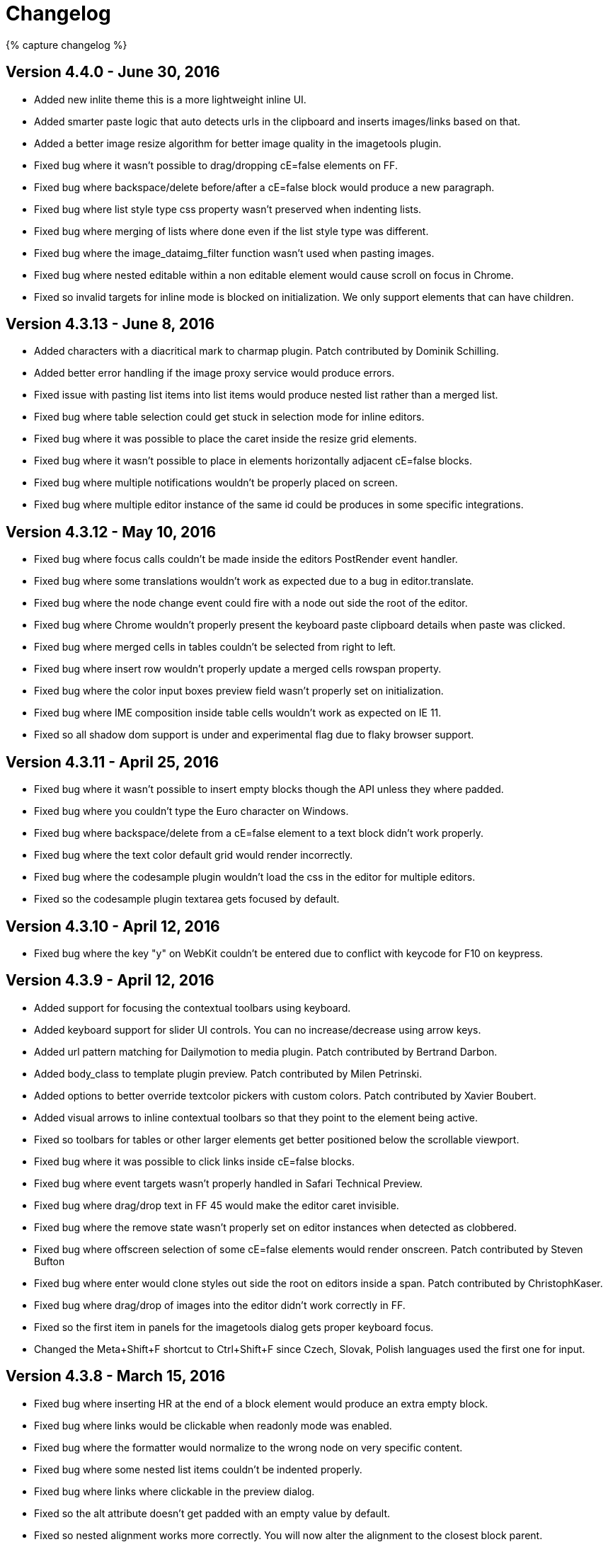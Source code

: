:rootDir: ./
:partialsDir: {rootDir}partials/
= Changelog
:class: changelog
:description: The history of TinyMCE releases.
:keywords: changelog

{% capture changelog %}

[[version-440---june-30-2016]]
== Version 4.4.0 - June 30, 2016 
anchor:version440-june302016[historical anchor]

* Added new inlite theme this is a more lightweight inline UI.
* Added smarter paste logic that auto detects urls in the clipboard and inserts images/links based on that.
* Added a better image resize algorithm for better image quality in the imagetools plugin.
* Fixed bug where it wasn't possible to drag/dropping cE=false elements on FF.
* Fixed bug where backspace/delete before/after a cE=false block would produce a new paragraph.
* Fixed bug where list style type css property wasn't preserved when indenting lists.
* Fixed bug where merging of lists where done even if the list style type was different.
* Fixed bug where the image_dataimg_filter function wasn't used when pasting images.
* Fixed bug where nested editable within a non editable element would cause scroll on focus in Chrome.
* Fixed so invalid targets for inline mode is blocked on initialization. We only support elements that can have children.

[[version-4313---june-8-2016]]
== Version 4.3.13 - June 8, 2016 
anchor:version4313-june82016[historical anchor]

* Added characters with a diacritical mark to charmap plugin. Patch contributed by Dominik Schilling.
* Added better error handling if the image proxy service would produce errors.
* Fixed issue with pasting list items into list items would produce nested list rather than a merged list.
* Fixed bug where table selection could get stuck in selection mode for inline editors.
* Fixed bug where it was possible to place the caret inside the resize grid elements.
* Fixed bug where it wasn't possible to place in elements horizontally adjacent cE=false blocks.
* Fixed bug where multiple notifications wouldn't be properly placed on screen.
* Fixed bug where multiple editor instance of the same id could be produces in some specific integrations.

[[version-4312---may-10-2016]]
== Version 4.3.12 - May 10, 2016 
anchor:version4312-may102016[historical anchor]

* Fixed bug where focus calls couldn't be made inside the editors PostRender event handler.
* Fixed bug where some translations wouldn't work as expected due to a bug in editor.translate.
* Fixed bug where the node change event could fire with a node out side the root of the editor.
* Fixed bug where Chrome wouldn't properly present the keyboard paste clipboard details when paste was clicked.
* Fixed bug where merged cells in tables couldn't be selected from right to left.
* Fixed bug where insert row wouldn't properly update a merged cells rowspan property.
* Fixed bug where the color input boxes preview field wasn't properly set on initialization.
* Fixed bug where IME composition inside table cells wouldn't work as expected on IE 11.
* Fixed so all shadow dom support is under and experimental flag due to flaky browser support.

[[version-4311---april-25-2016]]
== Version 4.3.11 - April 25, 2016 
anchor:version4311-april252016[historical anchor]

* Fixed bug where it wasn't possible to insert empty blocks though the API unless they where padded.
* Fixed bug where you couldn't type the Euro character on Windows.
* Fixed bug where backspace/delete from a cE=false element to a text block didn't work properly.
* Fixed bug where the text color default grid would render incorrectly.
* Fixed bug where the codesample plugin wouldn't load the css in the editor for multiple editors.
* Fixed so the codesample plugin textarea gets focused by default.

[[version-4310---april-12-2016]]
== Version 4.3.10 - April 12, 2016 
anchor:version4310-april122016[historical anchor]

* Fixed bug where the key "y" on WebKit couldn't be entered due to conflict with keycode for F10 on keypress.

[[version-439---april-12-2016]]
== Version 4.3.9 - April 12, 2016 
anchor:version439-april122016[historical anchor]

* Added support for focusing the contextual toolbars using keyboard.
* Added keyboard support for slider UI controls. You can no increase/decrease using arrow keys.
* Added url pattern matching for Dailymotion to media plugin. Patch contributed by Bertrand Darbon.
* Added body_class to template plugin preview. Patch contributed by Milen Petrinski.
* Added options to better override textcolor pickers with custom colors. Patch contributed by Xavier Boubert.
* Added visual arrows to inline contextual toolbars so that they point to the element being active.
* Fixed so toolbars for tables or other larger elements get better positioned below the scrollable viewport.
* Fixed bug where it was possible to click links inside cE=false blocks.
* Fixed bug where event targets wasn't properly handled in Safari Technical Preview.
* Fixed bug where drag/drop text in FF 45 would make the editor caret invisible.
* Fixed bug where the remove state wasn't properly set on editor instances when detected as clobbered.
* Fixed bug where offscreen selection of some cE=false elements would render onscreen. Patch contributed by Steven Bufton
* Fixed bug where enter would clone styles out side the root on editors inside a span. Patch contributed by ChristophKaser.
* Fixed bug where drag/drop of images into the editor didn't work correctly in FF.
* Fixed so the first item in panels for the imagetools dialog gets proper keyboard focus.
* Changed the Meta+Shift+F shortcut to Ctrl+Shift+F since Czech, Slovak, Polish languages used the first one for input.

[[version-438---march-15-2016]]
== Version 4.3.8 - March 15, 2016 
anchor:version438-march152016[historical anchor]

* Fixed bug where inserting HR at the end of a block element would produce an extra empty block.
* Fixed bug where links would be clickable when readonly mode was enabled.
* Fixed bug where the formatter would normalize to the wrong node on very specific content.
* Fixed bug where some nested list items couldn't be indented properly.
* Fixed bug where links where clickable in the preview dialog.
* Fixed so the alt attribute doesn't get padded with an empty value by default.
* Fixed so nested alignment works more correctly. You will now alter the alignment to the closest block parent.

[[version-437---march-2-2016]]
== Version 4.3.7 - March 2, 2016 
anchor:version437-march22016[historical anchor]

* Fixed bug where incorrect icons would be rendered for imagetools edit and color levels.
* Fixed bug where navigation using arrow keys inside a SelectBox didn't move up/down.
* Fixed bug where the visualblocks plugin would render borders round internal UI elements.

[[version-436---march-1-2016]]
== Version 4.3.6 - March 1, 2016 
anchor:version436-march12016[historical anchor]

* Added new paste_remember_plaintext_info option to allow a global disable of the plain text mode notification.
* Added new PastePlainTextToggle event that fires when plain text mode toggles on/off.
* Fixed bug where it wasn't possible to select media elements since the drag logic would snap it to mouse cursor.
* Fixed bug where it was hard to place the caret inside nested cE=true elements when the outer cE=false element was focused.
* Fixed bug where editors wouldn't properly initialize if both selector and mode where used.
* Fixed bug where IME input inside table cells would switch the IME off.
* Fixed bug where selection inside the first table cell would cause the whole table cell to get selected.
* Fixed bug where error handling of images being uploaded wouldn't properly handle faulty statuses.
* Fixed bug where inserting contents before a HR would cause an exception to be thrown.
* Fixed bug where copy/paste of Excel data would be inserted as an image.
* Fixed caret position issues with copy/paste of inline block cE=false elements.
* Fixed issues with various menu item focus bugs in Chrome. Where the focused menu bar item wasn't properly blurred.
* Fixed so the notifications have a solid background since it would be hard to read if there where text under it.
* Fixed so notifications gets animated similar to the ones used by dialogs.
* Fixed so larger images that gets pasted is handled better.
* Fixed so the window close button is more uniform on various platform and also increased it's hit area.

[[version-435---february-11-2016]]
== Version 4.3.5 - February 11, 2016 
anchor:version435-february112016[historical anchor]

* Npm version bump due to package not being fully updated.

[[version-434---february-11-2016]]
== Version 4.3.4 - February 11, 2016 
anchor:version434-february112016[historical anchor]

* Added new OpenWindow/CloseWindow events that gets fired when windows open/close.
* Added new NewCell/NewRow events that gets fired when table cells/rows are created.
* Added new Promise return value to tinymce.init makes it easier to handle initialization.
* Removed the jQuery version the jQuery plugin is now moved into the main package.
* Removed jscs from build process since eslint can now handle code style checking.
* Fixed various bugs with drag/drop of contentEditable:false elements.
* Fixed bug where deleting of very specific nested list items would result in an odd list.
* Fixed bug where lists would get merged with adjacent lists outside the editable inline root.
* Fixed bug where MS Edge would crash when closing a dialog then clicking a menu item.
* Fixed bug where table cell selection would add undo levels.
* Fixed bug where table cell selection wasn't removed when inline editor where removed.
* Fixed bug where table cell selection wouldn't work properly on nested tables.
* Fixed bug where table merge menu would be available when merging between thead and tbody.
* Fixed bug where table row/column resize wouldn't get properly removed when the editor was removed.
* Fixed bug where Chrome would scroll to the editor if there where a empty hash value in document url.
* Fixed bug where the cache suffix wouldn't work correctly with the importcss plugin.
* Fixed bug where selection wouldn't work properly on MS Edge on Windows Phone 10.
* Fixed so adjacent pre blocks gets joined into one pre block since that seems like the user intent.
* Fixed so events gets properly dispatched in shadow dom. Patch provided by Nazar Mokrynskyi.

[[version-433---january-14-2016]]
== Version 4.3.3 - January 14, 2016 
anchor:version433-january142016[historical anchor]

* Added new table_resize_bars configuration setting. This setting allows you to disable the table resize bars.
* Added new beforeInitialize event to tinymce.util.XHR lets you modify XHR properties before open. Patch contributed by Brent Clintel.
* Added new autolink_pattern setting to autolink plugin. Enables you to override the default autolink formats. Patch contributed by Ben Tiedt.
* Added new charmap option that lets you override the default charmap of the charmap plugin.
* Added new charmap_append option that lets you add new characters to the default charmap of the charmap plugin.
* Added new insertCustomChar event that gets fired when a character is inserted by the charmap plugin.
* Fixed bug where table cells started with a superfluous `+&nbsp;+` in IE10+.
* Fixed bug where table plugin would retain all BR tags when cells were merged.
* Fixed bug where media plugin would strip underscores from youtube urls.
* Fixed bug where IME input would fail on IE 11 if you typed within a table.
* Fixed bug where double click selection of a word would remove the space before the word on insert contents.
* Fixed bug where table plugin would produce exceptions when hovering tables with invalid structure.
* Fixed bug where fullscreen wouldn't scroll back to it's original position when untoggled.
* Fixed so the template plugins templates setting can be a function that gets a callback that can provide templates.

[[version-432---december-14-2015]]
== Version 4.3.2 - December 14, 2015 
anchor:version432-december142015[historical anchor]

* Fixed bug where the resize bars for table cells were not affected by the object_resizing property.
* Fixed bug where the contextual table toolbar would appear incorrectly if TinyMCE was initialized inline inside a table.
* Fixed bug where resizing table cells did not fire a node change event or add an undo level.
* Fixed bug where double click selection of text on IE 11 wouldn't work properly.
* Fixed bug where codesample plugin would incorrectly produce br elements inside code elements.
* Fixed bug where media plugin would strip dashes from youtube urls.
* Fixed bug where it was possible to move the caret into the table resize bars.
* Fixed bug where drag/drop into a cE=false element was possible on IE.

[[version-431---november-26-2015]]
== Version 4.3.1 - November 26, 2015 
anchor:version431-november262015[historical anchor]

* Fixed so it's possible to disable the table inline toolbar by setting it to false or an empty string.
* Fixed bug where it wasn't possible to resize some tables using the drag handles.
* Fixed bug where unique id:s would clash for multiple editor instances and cE=false selections.
* Fixed bug where the same plugin could be initialized multiple times.
* Fixed bug where the table inline toolbars would be displayed at the same time as the image toolbars.
* Fixed bug where the table selection rect wouldn't be removed when selecting another control element.

[[version-430---november-23-2015]]
== Version 4.3.0 - November 23, 2015 
anchor:version430-november232015[historical anchor]

* Added new table column/row resize support. Makes it a lot more easy to resize the columns/rows in a table.
* Added new table inline toolbar. Makes it easier to for example add new rows or columns to a table.
* Added new notification API. Lets you display floating notifications to the end user.
* Added new codesample plugin that lets you insert syntax highlighted pre elements into the editor.
* Added new image_caption to images. Lets you create images with captions using a HTML5 figure/figcaption elements.
* Added new live previews of embeded videos. Lets you play the video right inside the editor.
* Added new setDirty method and "dirty" event to the editor. Makes it easier to track the dirty state change.
* Added new setMode method to Editor instances that lets you dynamically switch between design/readonly.
* Added new core support for contentEditable=false elements within the editor overrides the browsers broken behavior.
* Rewrote the noneditable plugin to use the new contentEditable false core logic.
* Fixed so the dirty state doesn't set set to false automatically when the undo index is set to 0.
* Fixed the Selection.placeCaretAt so it works better on IE when the coordinate is between paragraphs.
* Fixed bug where data-mce-bogus="all" element contents where counted by the word count plugin.
* Fixed bug where contentEditable=false elements would be indented by the indent buttons.
* Fixed bug where images within contentEditable=false would be selected in WebKit on mouse click.
* Fixed bug in DOMUntils split method where the replacement parameter wouldn't work on specific cases.
* Fixed bug where the importcss plugin would import classes from the skin content css file.
* Fixed so all button variants have a wrapping span for it's text to make it easier to skin.
* Fixed so it's easier to exit pre block using the arrow keys.
* Fixed bug where listboxes with fix widths didn't render correctly.

[[version-427----october-27-2015]]
== Version 4.2.7 -- October 27, 2015 
anchor:version427--october272015[historical anchor]

* Fixed bug where backspace/delete would remove all formats on the last paragraph character in WebKit/Blink.
* Fixed bug where backspace within a inline format element with a bogus caret container would move the caret.
* Fixed bug where backspace/delete on selected table cells wouldn't add an undo level.
* Fixed bug where script tags embedded within the editor could sometimes get a mce- prefix prepended to them
* Fixed bug where validate: false option could produce an error to be thrown from the Serialization step.
* Fixed bug where inline editing of a table as the root element could let the user delete that table.
* Fixed bug where inline editing of a table as the root element wouldn't properly handle enter key.
* Fixed bug where inline editing of a table as the root element would normalize the selection incorrectly.
* Fixed bug where inline editing of a list as the root element could let the user delete that list.
* Fixed bug where inline editing of a list as the root element could let the user split that list.
* Fixed bug where resize handles would be rendered on editable root elements such as table.

[[version-426----september-28-2015]]
== Version 4.2.6 -- September 28, 2015 
anchor:version426--september282015[historical anchor]

* Added capability to set request headers when using XHRs.
* Added capability to upload local images automatically default delay is set to 30 seconds after editing images.
* Added commands ids mceEditImage, mceAchor and mceMedia to be avaiable from execCommand.
* Added Edge browser to saucelabs grunt task. Patch contributed by John-David Dalton.
* Fixed bug where blob uris not produced by tinymce would produce HTML invalid markup.
* Fixed bug where selection of contents of a nearly empty editor in Edge would sometimes fail.
* Fixed bug where color styles woudln't be retained on copy/paste in Blink/Webkit.
* Fixed bug where the table plugin would throw an error when inserting rows after a child table.
* Fixed bug where the template plugin wouldn't handle functions as variable replacements.
* Fixed bug where undo/redo sometimes wouldn't work properly when applying formatting collapsed ranges.
* Fixed bug where shift+delete wouldn't do a cut operation on Blink/WebKit.
* Fixed bug where cut action wouldn't properly store the before selection bookmark for the undo level.
* Fixed bug where backspace in side an empty list element on IE would loose editor focus.
* Fixed bug where the save plugin wouldn't enable the buttons when a change occured.
* Fixed bug where Edge wouldn't initialize the editor if a document.domain was specified.
* Fixed bug where enter key before nested images would sometimes not properly expand the previous block.
* Fixed bug where the inline toolbars wouldn't get properly hidden when blurring the editor instance.
* Fixed bug where Edge would paste Chinese characters on some Windows 10 installations.
* Fixed bug where IME would loose focus on IE 11 due to the double trailing br bug fix.
* Fixed bug where the proxy url in imagetools was incorrect. Patch contributed by Wong Ho Wang.

[[version-425----august-31-2015]]
== Version 4.2.5 -- August 31, 2015 
anchor:version425--august312015[historical anchor]

* Added fullscreen capability to embedded youtube and vimeo videos.
* Fixed bug where the uploadImages call didn't work on IE 10.
* Fixed bug where image place holders would be uploaded by uploadImages call.
* Fixed bug where images marked with bogus would be uploaded by the uploadImages call.
* Fixed bug where multiple calls to uploadImages would result in decreased performance.
* Fixed bug where pagebreaks were editable to imagetools patch contributed by Rasmus Wallin.
* Fixed bug where the element path could cause too much recursion exception.
* Fixed bug for domains containing ".min". Patch contributed by Loïc Février.
* Fixed so validation of external links to accept a number after www. Patch contributed by Victor Carvalho.
* Fixed so the charmap is exposed though execCommand. Patch contributed by Matthew Will.
* Fixed so that the image uploads are concurrent for improved performance.
* Fixed various grammar problems in inline documentation. Patches provided by nikolas.

[[version-424----august-17-2015]]
== Version 4.2.4 -- August 17, 2015 
anchor:version424--august172015[historical anchor]

* Added picture as a valid element to the HTML 5 schema. Patch contributed by Adam Taylor.
* Fixed bug where contents would be duplicated on drag/drop within the same editor.
* Fixed bug where floating/alignment of images on Edge wouldn't work properly.
* Fixed bug where it wasn't possible to drag images on IE 11.
* Fixed bug where image selection on Edge would sometimes fail.
* Fixed bug where contextual toolbars icons wasn't rendered properly when using the toolbar_items_size.
* Fixed bug where searchreplace dialog doesn't get prefilled with the selected text.
* Fixed bug where fragmented matches wouldn't get properly replaced by the searchreplace plugin.
* Fixed bug where enter key wouldn't place the caret if was after a trailing space within an inline element.
* Fixed bug where the autolink plugin could produce multiple links for the same text on Gecko.
* Fixed bug where EditorUpload could sometimes throw an exception if the blob wasn't found.
* Fixed xss issues with media plugin not properly filtering out some script attributes.

[[version-423----july-30-2015]]
== Version 4.2.3 -- July 30, 2015 
anchor:version423--july302015[historical anchor]

* Fixed bug where image selection wasn't possible on Edge due to incompatible setBaseAndExtend API.
* Fixed bug where image blobs urls where not properly destroyed by the imagetools plugin.
* Fixed bug where keyboard shortcuts wasn't working correctly on IE 8.
* Fixed skin issue where the borders of panels where not visible on IE 8.

[[version-422----july-22-2015]]
== Version 4.2.2 -- July 22, 2015 
anchor:version422--july222015[historical anchor]

* Fixed bug where float panels were not being hidden on inline editor blur when fixed_toolbar_container config option was in use.
* Fixed bug where combobox states wasn't properly updated if contents where updated without keyboard.
* Fixed bug where pasting into textbox or combobox would move the caret to the end of text.
* Fixed bug where removal of bogus span elements before block elements would remove whitespace between nodes.
* Fixed bug where repositioning of inline toolbars where async and producing errors if the editor was removed from DOM to early. Patch by iseulde.
* Fixed bug where element path wasn't working correctly. Patch contributed by iseulde.
* Fixed bug where menus wasn't rendered correctly when custom images where added to a menu. Patch contributed by Naim Hammadi.

[[version-421----june-29-2015]]
== Version 4.2.1 -- June 29, 2015 
anchor:version421--june292015[historical anchor]

* Fixed bug where back/forward buttons in the browser would render blob images as broken images.
* Fixed bug where Firefox would throw regexp to big error when replacing huge base64 chunks.
* Fixed bug rendering issues with resize and context toolbars not being placed properly until next animation frame.
* Fixed bug where the rendering of the image while cropping would some times not be centered correctly.
* Fixed bug where listbox items with submenus would me selected as active.
* Fixed bug where context menu where throwing an error when rendering.
* Fixed bug where resize both option wasn't working due to resent addClass API change. Patch contributed by Jogai.
* Fixed bug where a hideAll call for container rendered inline toolbars would throw an error.
* Fixed bug where onclick event handler on combobox could cause issues if element.id was a function by some polluting libraries.
* Fixed bug where listboxes wouldn't get proper selected sub menu item when using link_list or image_list.
* Fixed so the UI controls are as wide as 4.1.x to avoid wrapping controls in toolbars.
* Fixed so the imagetools dialog is adaptive for smaller screen sizes.

[[version-420----june-25-2015]]
== Version 4.2.0 -- June 25, 2015 
anchor:version420--june252015[historical anchor]

* Added new flat default skin to make the UI more modern.
* Added new imagetools plugin, lets you crop/resize and apply filters to images.
* Added new contextual toolbars support to the API lets you add floating toolbars for specific CSS selectors.
* Added new promise feature fill as tinymce.util.Promise.
* Added new built in image upload feature lets you upload any base64 encoded image within the editor as files.
* Fixed bug where resize handles would appear in the right position in the wrong editor when switching between resizable content in different inline editors.
* Fixed bug where tables would not be inserted in inline mode due to previous float panel fix.
* Fixed bug where floating panels would remain open when focus was lost on inline editors.
* Fixed bug where cut command on Chrome would thrown a browser security exception.
* Fixed bug where IE 11 sometimes would report an incorrect size for images in the image dialog.
* Fixed bug where it wasn't possible to remove inline formatting at the end of block elements.
* Fixed bug where it wasn't possible to delete table cell contents when cell selection was vertical.
* Fixed bug where table cell wasn't emptied from block elements if delete/backspace where pressed in empty cell.
* Fixed bug where cmd+shift+arrow didn't work correctly on Firefox mac when selecting to start/end of line.
* Fixed bug where removal of bogus elements would sometimes remove whitespace between nodes.
* Fixed bug where the resize handles wasn't updated when the main window was resized.
* Fixed so script elements gets removed by default to prevent possible XSS issues in default config implementations.
* Fixed so the UI doesn't need manual reflows when using non native layout managers.
* Fixed so base64 encoded images doesn't slow down the editor on modern browsers while editing.
* Fixed so all UI elements uses touch events to improve mobile device support.
* Removed the touch click quirks patch for iOS since it did more harm than good.
* Removed the non proportional resize handles since. Unproportional resize can still be done by holding the shift key.

[[version-4110---may-5-2015]]
== Version 4.1.10 - May 5, 2015 
anchor:version4110-may52015[historical anchor]

* Fixed bug where plugins loaded with compat3x would sometimes throw errors when loading using the jQuery version.
* Fixed bug where extra empty paragraphs would get deleted in WebKit/Blink due to recent Quriks fix.
* Fixed bug where the editor wouldn't work properly on IE 12 due to some required browser sniffing.
* Fixed bug where formatting shortcut keys where interfering with Mac OS X screenshot keys.
* Fixed bug where the caret wouldn't move to the next/previous line boundary on Cmd+Left/Right on Gecko.
* Fixed bug where it wasn't possible to remove formats from very specific nested contents.
* Fixed bug where undo levels wasn't produced when typing letters using the shift or alt+ctrl modifiers.
* Fixed bug where the dirty state wasn't properly updated when typing using the shift or alt+ctrl modifiers.
* Fixed bug where an error would be thrown if an autofocused editor was destroyed quickly after its initialization. Patch provided by thorn0.
* Fixed issue with dirty state not being properly updated on redo operation.
* Fixed issue with entity decoder not handling incorrectly written numeric entities.
* Fixed issue where some PI element values wouldn't be properly encoded.

[[version-419----march-10-2015]]
== Version 4.1.9 -- March 10, 2015 
anchor:version419--march102015[historical anchor]

* Fixed bug where indentation wouldn't work properly for non list elements.
* Fixed bug with image plugin not pulling the image dimensions out correctly if a custom document_base_url was used.
* Fixed bug where ctrl+alt+[1-9] would conflict with the AltGr+[1-9] on Windows. New shortcuts is ctrl+shift+[1-9].
* Fixed bug with removing formatting on nodes in inline mode would sometimes include nodes outside the editor body.
* Fixed bug where extra nbsp:s would be inserted when you replaced a word surronded by spaces using insertContent.
* Fixed bug with pasting from Google Docs would produce extra strong elements and line feeds.

[[version-418----march-5-2015]]
== Version 4.1.8 -- March 5, 2015 
anchor:version418--march52015[historical anchor]

* Added new html5 sizes attribute to img elements used together with srcset.
* Added new elementpath option that makes it possible to disable the element path but keep the statusbar.
* Added new option table_style_by_css for the table plugin to set table styling with css rather than table attributes.
* Added new link_assume_external_targets option to prompt the user to prepend http:// prefix if the supplied link does not contain a protocol prefix.
* Added new image_prepend_url option to allow a custom base path/url to be added to images.
* Added new table_appearance_options option to make it possible to disable some options.
* Added new image_title option to make it possible to alter the title of the image, disabled by default.
* Fixed bug where selection starting from out side of the body wouldn't produce a proper selection range on IE 11.
* Fixed bug where pressing enter twice before a table moves the cursor in the table and causes a javascript error.
* Fixed bug where advanced image styles were not respected.
* Fixed bug where the less common Shift+Delete didn't produce a proper cut operation on WebKit browsers.
* Fixed bug where image/media size constrain logic would produce NaN when handling non number values.
* Fixed bug where internal classes where removed by the removeformat command.
* Fixed bug with creating links table cell contents with a specific selection would throw a exceptions on WebKit/Blink.
* Fixed bug where valid_classes option didn't work as expected according to docs. Patch provided by thorn0.
* Fixed bug where jQuery plugin would patch the internal methods multiple times. Patch provided by Drew Martin.
* Fixed bug where backspace key wouldn't delete the current selection of newly formatted content.
* Fixed bug where type over of inline formatting elements wouldn't properly keep the format on WebKit/Blink.
* Fixed bug where selection needed to be properly normalized on modern IE versions.
* Fixed bug where Command+Backspace didn't properly delete the whole line of text but the previous word.
* Fixed bug where UI active states wheren't properly updated on IE if you placed caret within the current range.
* Fixed bug where delete/backspace on WebKit/Blink would remove span elements created by the user.
* Fixed bug where delete/backspace would produce incorrect results when deleting between two text blocks with br elements.
* Fixed bug where captions where removed when pasting from MS Office.
* Fixed bug where lists plugin wouldn't properly remove fully selected nested lists.
* Fixed bug where the ttf font used for icons would throw an warning message on Gecko on Mac OS X.
* Fixed a bug where applying a color to text did not update the undo/redo history.
* Fixed so shy entities gets displayed when using the visualchars plugin.
* Fixed so removeformat removes ins/del by default since these might be used for strikethough.
* Fixed so multiple language packs can be loaded and added to the global I18n data structure.
* Fixed so transparent color selection gets treated as a normal color selection. Patch contributed by Alexander Hofbauer.
* Fixed so it's possible to disable autoresize_overflow_padding, autoresize_bottom_margin options by setting them to false.
* Fixed so the charmap plugin shows the description of the character in the dialog. Patch contributed by Jelle Hissink.
* Removed address from the default list of block formats since it tends to be missused.
* Fixed so the pre block format is called preformatted to make it more verbose.
* Fixed so it's possible to context scope translation strings this isn't needed most of the time.
* Fixed so the max length of the width/height input fields of the media dialog is 5 instead of 3.
* Fixed so drag/dropped contents gets properly processed by paste plugin since it's basically a paste. Patch contributed by Greg Fairbanks.
* Fixed so shortcut keys for headers is ctrl+alt+[1-9] instead of ctrl+[1-9] since these are for switching tabs in the browsers.
* Fixed so "u" doesn't get converted into a span element by the legacy input filter. Since this is now a valid HTML5 element.
* Fixed font families in order to provide appropriate web-safe fonts.

[[version-417----november-27-2014]]
== Version 4.1.7 -- November 27, 2014 
anchor:version417--november272014[historical anchor]

* Added HTML5 schema support for srcset, source and picture. Patch contributed by mattheu.
* Added new cache_suffix setting to enable cache busting by producing unique urls.
* Added new paste_convert_word_fake_lists option to enable users to disable the fake lists convert logic.
* Fixed so advlist style changes adds undo levels for each change.
* Fixed bug where WebKit would sometimes produce an exception when the autolink plugin where looking for URLs.
* Fixed bug where IE 7 wouldn't be rendered properly due to to aggressive css compression.
* Fixed bug where DomQuery wouldn't accept window as constructor element.
* Fixed bug where the color picker in 3.x dialogs wouldn't work properly. Patch contributed by Callidior.
* Fixed bug where the image plugin wouldn't respect the document_base_url.
* Fixed bug where the jQuery plugin would fail to append to elements named array prototype names.

[[version-416----october-8-2014]]
== Version 4.1.6 -- October 8, 2014 
anchor:version416--october82014[historical anchor]

* Fixed bug with clicking on the scrollbar of the iframe would cause a JS error to be thrown.
* Fixed bug where null would produce an exception if you passed it to selection.setRng.
* Fixed bug where Ctrl/Cmd+Tab would indent the current list item if you switched tabs in the browser.
* Fixed bug where pasting empty cells from Excel would result in a broken table.
* Fixed bug where it wasn't possible to switch back to default list style type.
* Fixed issue where the select all quirk fix would fire for other modifiers than Ctrl/Cmd combinations.
* Replaced jake with grunt since it is more mainstream and has better plugin support.

[[version-415----september-9-2014]]
== Version 4.1.5 -- September 9, 2014 
anchor:version415--september92014[historical anchor]

* Fixed bug where sometimes the resize rectangles wouldn't properly render on images on WebKit/Blink.
* Fixed bug in list plugin where delete/backspace would merge empty LI elements in lists incorrectly.
* Fixed bug where empty list elements would result in empty LI elements without it's parent container.
* Fixed bug where backspace in empty caret formated element could produce an type error exception of Gecko.
* Fixed bug where lists pasted from word with a custom start index above 9 wouldn't be properly handled.
* Fixed bug where tabfocus plugin would tab out of the editor instance even if the default action was prevented.
* Fixed bug where tabfocus wouldn't tab properly to other adjacent editor instances.
* Fixed bug where the DOMUtils setStyles wouldn't properly removed or update the data-mce-style attribute.
* Fixed bug where dialog select boxes would be placed incorrectly if document.body wasn't statically positioned.
* Fixed bug where pasting would sometimes scroll to the top of page if the user was using the autoresize plugin.
* Fixed bug where caret wouldn't be properly rendered by Chrome when clicking on the iframes documentElement.
* Fixed so custom images for menubutton/splitbutton can be provided. Patch contributed by Naim Hammadi.
* Fixed so the default action of windows closing can be prevented by blocking the default action of the close event.
* Fixed so nodeChange and focus of the editor isn't automatically performed when opening sub dialogs.

[[version-414----august-21-2014]]
== Version 4.1.4 -- August 21, 2014 
anchor:version414--august212014[historical anchor]

* Added new media_filter_html option to media plugin that blocks any conditional comments, scripts etc within a video element.
* Added new content_security_policy option allows you to set custom policy for iframe contents. Patch contributed by Francois Chagnon.
* Fixed bug where activate/deactivate events wasn't firing properly when switching between editors.
* Fixed bug where placing the caret on iOS was difficult due to a WebKit bug with touch events.
* Fixed bug where the resize helper wouldn't render properly on older IE versions.
* Fixed bug where resizing images inside tables on older IE versions would sometimes fail depending mouse position.
* Fixed bug where editor.insertContent would produce an exception when inserting select/option elements.
* Fixed bug where extra empty paragraphs would be produced if block elements where inserted inside span elements.
* Fixed bug where the spellchecker menu item wouldn't be properly checked if spellchecking was started before it was rendered.
* Fixed bug where the DomQuery filter function wouldn't remove non elements from collection.
* Fixed bug where document with custom document.domain wouldn't properly render the editor.
* Fixed bug where IE 8 would throw exception when trying to enter invalid color values into colorboxes.
* Fixed bug where undo manager could incorrectly add an extra undo level when custom resize handles was removed.
* Fixed bug where it wouldn't be possible to alter cell properties properly on table cells on IE 8.
* Fixed so the color picker button in table dialog isn't shown unless you include the colorpicker plugin or add your own custom color picker.
* Fixed so activate/deactivate events fire when windowManager opens a window since.
* Fixed so the table advtab options isn't separated by an underscore to normalize naming with image_advtab option.
* Fixed so the table cell dialog has proper padding when the advanced tab in disabled.

[[version-413---july-29-2014]]
== Version 4.1.3 - July 29, 2014 
anchor:version413-july292014[historical anchor]

* Added event binding logic to tinymce.util.XHR making it possible to override headers and settings before any request is made.
* Fixed bug where drag events wasn't fireing properly on older IE versions since the event handlers where bound to document.
* Fixed bug where drag/dropping contents within the editor on IE would force the contents into plain text mode even if it was internal content.
* Fixed bug where IE 7 wouldn't open menus properly due to a resize bug in the browser auto closing them immediately.
* Fixed bug where the DOMUtils getPos logic wouldn't produce a valid coordinate inside the body if the body was positioned non static.
* Fixed bug where the element path and format state wasn't properly updated if you had the wordcount plugin enabled.
* Fixed bug where a comment at the beginning of source would produce an exception in the formatter logic.
* Fixed bug where setAttrib/getAttrib on null would throw exception together with any hooked attributes like style.
* Fixed bug where table sizes wasn't properly retained when copy/pasting on WebKit/Blink.
* Fixed bug where WebKit/Blink would produce colors in RGB format instead of the forced HEX format when deleting contents.
* Fixed bug where the width attribute wasn't updated on tables if you changed the size inside the table dialog.
* Fixed bug where control selection wasn't properly handled when the caret was placed directly after an image.
* Fixed bug where selecting the contents of table cells using the selection.select method wouldn't place the caret properly.
* Fixed bug where the selection state for images wasn't removed when placing the caret right after an image on WebKit/Blink.
* Fixed bug where all events wasn't properly unbound when and editor instance was removed or destroyed by some external innerHTML call.
* Fixed bug where it wasn't possible or very hard to select images on iOS when the onscreen keyboard was visible.
* Fixed so auto_focus can take a boolean argument this will auto focus the last initialized editor might be useful for single inits.
* Fixed so word auto detect lists logic works better for faked lists that doesn't have specific markup.
* Fixed so nodeChange gets fired on mouseup as it used to before 4.1.1 we optimized that event to fire less often.
* Removed the finish menu item from spellchecker menu since it's redundant you can stop spellchecking by toggling menu item or button.

[[version-412---july-15-2014]]
== Version 4.1.2 - July 15, 2014 
anchor:version412-july152014[historical anchor]

* Added offset/grep to DomQuery class works basically the same as it's jQuery equivalent.
* Fixed bug where backspace/delete or setContent with an empty string would remove header data when using the fullpage plugin.
* Fixed bug where tinymce.remove with a selector not matching any editors would remove all editors.
* Fixed bug where resizing of the editor didn't work since the theme was calling setStyles instead of setStyle.
* Fixed bug where IE 7 would fail to append html fragments to iframe document when using DomQuery.
* Fixed bug where the getStyle DOMUtils method would produce an exception if it was called with null as it's element.
* Fixed bug where the paste plugin would remove the element if the none of the paste_webkit_styles rules matched the current style.
* Fixed bug where contextmenu table items wouldn't work properly on IE since it would some times fire an incorrect selection change.
* Fixed bug where the padding/border values wasn't used in the size calculation for the body size when using autoresize. Patch contributed by Matt Whelan.
* Fixed bug where conditional word comments wouldn't be properly removed when pasting plain text.
* Fixed bug where resizing would sometime fail on IE 11 when the mouseup occurred inside the resizable element.
* Fixed so the iframe gets initialized without any inline event handlers for better CSP support. Patch contributed by Matt Whelan.
* Fixed so the tinymce.dom.Sizzle is the latest version of sizzle this resolves the document context bug.

[[version-411---july-8-2014]]
== Version 4.1.1 - July 8, 2014 
anchor:version411-july82014[historical anchor]

* Fixed bug where pasting plain text on some WebKit versions would result in an empty line.
* Fixed bug where resizing images inside tables on IE 11 wouldn't work properly.
* Fixed bug where IE 11 would sometimes throw "Invalid argument" exception when editor contents was set to an empty string.
* Fixed bug where document.activeElement would throw exceptions on IE 9 when that element was hidden or removed from dom.
* Fixed bug where WebKit/Blink sometimes produced br elements with the Apple-interchange-newline class.
* Fixed bug where table cell selection wasn't properly removed when copy/pasting table cells.
* Fixed bug where pasting nested list items from Word wouldn't produce proper semantic nested lists.
* Fixed bug where right clicking using the contextmenu plugin on WebKit/Blink on Mac OS X would select the target current word or line.
* Fixed bug where it wasn't possible to alter table cell properties on IE 8 using the context menu.
* Fixed bug where the resize helper wouldn't be correctly positioned on older IE versions.
* Fixed bug where fullpage plugin would produce an error if you didn't specify a doctype encoding.
* Fixed bug where anchor plugin would get the name/id of the current element even if it wasn't anchor element.
* Fixed bug where visual aids for tables wouldn't be properly disabled when changing the border size.
* Fixed bug where some control selection events wasn't properly fired on older IE versions.
* Fixed bug where table cell selection on older IE versions would prevent resizing of images.
* Fixed bug with paste_data_images paste option not working properly on modern IE versions.
* Fixed bug where custom elements with underscores in the name wasn't properly parsed/serialized.
* Fixed bug where applying inline formats to nested list elements would produce an incorrect formatting result.
* Fixed so it's possible to hide items from elements path by using preventDefault/stopPropagation.
* Fixed so inline mode toolbar gets rendered right aligned if the editable element positioned to the documents right edge.
* Fixed so empty inline elements inside empty block elements doesn't get removed if configured to be kept intact.
* Fixed so DomQuery parentsUntil/prevUntil/nextUntil supports selectors/elements/filters etc.
* Fixed so legacyoutput plugin overrides fontselect and fontsizeselect controls and handles font elements properly.

[[version-410---june-18-2014]]
== Version 4.1.0 - June 18, 2014 
anchor:version410-june182014[historical anchor]

* Added new file_picker_callback option to replace the old file_browser_callback the latter will still work though.
* Added new custom colors to textcolor plugin will be displayed if a color picker is provided also shows the latest colors.
* Added new color_picker_callback option to enable you to add custom color pickers to the editor.
* Added new advanced tabs to table/cell/row dialogs to enable you to select colors for border/background.
* Added new colorpicker plugin that lets you select colors from a hsv color picker.
* Added new tinymce.util.Color class to handle color parsing and converting.
* Added new colorpicker UI widget element lets you add a hsv color picker to any form/window.
* Added new textpattern plugin that allows you to use markdown like text patterns to format contents.
* Added new resize helper element that shows the current width & height while resizing.
* Added new "once" method to Editor and EventDispatcher enables since callback execution events.
* Added new jQuery like class under tinymce.dom.DomQuery it's exposed on editor instances (editor.$) and globally under (tinymce.$).
* Fixed so the default resize method for images are proportional shift/ctrl can be used to make an unproportional size.
* Fixed bug where the image_dimensions option of the image plugin would cause exceptions when it tried to update the size.
* Fixed bug where table cell dialog class field wasn't properly updated when editing an a table cell with an existing class.
* Fixed bug where Safari on Mac would produce webkit-fake-url for pasted images so these are now removed.
* Fixed bug where the nodeChange event would get fired before the selection was changed when clicking inside the current selection range.
* Fixed bug where valid_classes option would cause exception when it removed internal prefixed classes like mce-item-.
* Fixed bug where backspace would cause navigation in IE 8 on an inline element and after a caret formatting was applied.
* Fixed so placeholder images produced by the media plugin gets selected when inserted/edited.
* Fixed so it's possible to drag in images when the paste_data_images option is enabled. Might be useful for mail clients.
* Fixed so images doesn't get a width/height applied if the image_dimensions option is set to false useful for responsive contents.
* Fixed so it's possible to pass in an optional arguments object for the nodeChanged function to be passed to all nodechange event listeners.
* Fixed bug where media plugin embed code didn't update correctly.

[[version-4028---may-27-2014]]
== Version 4.0.28 - May 27, 2014 
anchor:version4028-may272014[historical anchor]

* Fixed critical issue with empty urls producing an exception when converted into absolute urls due to resent bug fix in tinymce.util.URI.

[[version-4027---may-27-2014]]
== Version 4.0.27 - May 27, 2014 
anchor:version4027-may272014[historical anchor]

* Added support for definition lists to lists plugin and enter key logic. This can now created by the format menu.
* Added cmd option for the style_formats menu enables you to toggle commands on/off using the formats menu for example lists.
* Added definition lists to visualblocks plugin so these are properly visualized like other list elements.
* Added new paste_merge_formats option that reduces the number of nested text format elements produced on paste. Enabled by default.
* Added better support for nested link_list/image_list menu items each item can now have a "menu" item with subitems.
* Added "Add to Dictionary" support to spellchecker plugin when the backend tells that this feature is available.
* Added new table_default_attributes/table_default_styles options patch contributed by Dan Villiom Podlaski Christiansen.
* Added new table_class_list/table_cell_class_list/table_row_class_list options to table plugin.
* Added new invalid_styles/valid_classes options to better control what gets returned for the style/class attribute.
* Added new file_browser_callback_types option that allows you to specify where to display the picker based on dialog type.
* Fixed so the selected state is properly handled on nested menu items in listboxes patch contributed by Jelle Kralt.
* Fixed so the invisiblity css value for TinyMCE gets set to inherit instead of visible to better support dialog scripts like reveal.
* Fixed bug where Gecko would remove anchors when pasting since the their default built in logic removes empty nodes.
* Fixed bug where it wasn't possible to paste on Chrome Andoid since it doesn't properly support the Clipboard API yet.
* Fixed bug where user defined type attribute value of text/javascript didn't get properly serialized.
* Fixed bug where space in span elements would removed when the element was considered empty.
* Fixed bug where the undo/redo button states didn't change if you removed all undo levels using undoManager.clear.
* Fixed bug where unencoded links inside query strings or hash values would get processed by the relative urls logic.
* Fixed bug where contextmenu would automatically close in inline editing mode on Firefox running on Mac.
* Fixed bug where Gecko/IE would produce multiple BR elements when forced_root_block was set to false and a table was the last child of body.
* Fixed bug where custom queryCommandState handlers didn't properly handle boolean states.
* Fixed bug where auto closing float panels link menus wasn't automatically closed when the window was resized.
* Fixed bug where the image plugin wouldn't update image dimensions when the current image was changed using the image_list select box.
* Fixed bug with paste plugin not properly removing paste bin on Safari Mac when using the cmd+shift+v keyboard command.
* Fixed bug where the paste plugin wouln't properly strip trailing br elements under very specific scenarios.
* Fixed bug where enter key wouldn't properly place the caret on Gecko when pressing enter in a text block with a br ended line inside.
* Fixed bug where Safari Mac shortcuts like Cmd+Opt+L didn't get passed through to the browser due to a Quirks fix.
* Fixed so plain text mode works better when it converts rich text to plain text when pasting from for example Word.
* Fixed so numeric keycodes can be used in the shortcut format enabling support for any key to be specified.
* Fixed so table cells can be navigated with tab key and new rows gets automatically added when you are at the last cell.
* Fixed bug where formatting before cursor gets removed when toggled off for continued content.

[[version-4026---may-6-2014]]
== Version 4.0.26 - May 6, 2014 
anchor:version4026-may62014[historical anchor]

* Fixed bug in media plugin where changing existing url did not use media regex patterns to create protocol neutral url.
* Fixed bug where selection wasn't properly restored on IE 11 due to a browser bug with Element.contains.

[[version-4025---april-30-2014]]
== Version 4.0.25 - April 30, 2014 
anchor:version4025-april302014[historical anchor]

* Fixed bug where it wasn't possible to submit forms with editor instances on WebKit/Blink.

[[version-4024---april-30-2014]]
== Version 4.0.24 - April 30, 2014 
anchor:version4024-april302014[historical anchor]

* Added new event_root setting for inline editors. Lets you bind all editor events on a parent container.
* Fixed bug where show/hide/isHidden didn't work properly for inline editor instances.
* Fixed bug where preview plugin dialog didn't handle relative urls properly.
* Fixed bug where the autolink plugin would remove the trailing space after an inserted link.
* Fixed bug in paste plugin where pasting in a page with scrollbars would scroll to top of page in webkit browsers.
* Fixed bug where the paste plugin on WebKit would remove styles from pasted source code with style attributes.
* Fixed so image_list/link_list can be a function that allows custom async calls to populate these lists.

[[version-4023---april-24-2014]]
== Version 4.0.23 - April 24, 2014 
anchor:version4023-april242014[historical anchor]

* Added isSameOrigin method to tinymce.util.URI it handles default protocol port numbers better. Patch contributed by Matt Whelan.
* Fixed bug where IE 11 would add br elements to the end of the editor body element each time it was shown/hidden.
* Fixed bug where the autolink plugin would produce an index out of range exception for some very specific HTML.
* Fixed bug where the charmap plugin wouldn't properly insert non breaking space characters when selected.
* Fixed bug where pasting from Excel 2011 on Mac didn't produce a proper table when using the paste plugin.
* Fixed bug where drag/dropping inside a table wouldn't properly end the table cell selection.
* Fixed bug where drag/dropping images within tables on Safari on Mac wouldn't work properly.
* Fixed bug where editors couldn't be re-initialized if they where externally destroyed.
* Fixed bug where inline editors would produce a range index exception when clicking on buttons like bold.
* Fixed bug where the preview plugin wouldn't properly handle non encoded upper UTF-8 characters.
* Fixed so document.currentScript is used when detecting the current script location. Patch contributed by Mickael Desgranges.
* Fixed issue with the paste_webkit_styles option so is disabled by default since it might produce a lot of extra styles.

[[version-4022---april-16-2014]]
== Version 4.0.22 - April 16, 2014 
anchor:version4022-april162014[historical anchor]

* Added lastLevel to BeforeAddUndo level event so it's easier to block undo level creation based.
* Fixed so multiple list elements can be indented properly. Patch contributed by Dan Villiom Podlaski Christiansen.
* Fixed bug where the selection would be at the wrong location sometimes for inline editor instances.
* Fixed bug where drag/dropping content into an inline editor would fail on WebKit/Blink.
* Fixed bug where table grid wouldn't work properly when the UI was rendered in for RTL mode.
* Fixed bug where range normalization wouldn't handle mixed contentEditable nodes properly.
* Fixed so the media plugin doesn't override the existing element rules you now need to manually whitelist non standard attributes.
* Fixed so old language packs get properly loaded when the new longer language code format is used.
* Fixed so all track changes junk such as comments, deletes etc gets removed when pasting from Word.
* Fixed so non image data urls is blocked by default since they might contain scripts.
* Fixed so it's possible to import styles from the current page stylesheets into an inline editor by using the importcss_file_filter.
* Fixed bug where the spellchecker plugin wouldn't add undo levels for each suggestion replacement.
* Reworked the default spellchecker RPC API to match the new PHP Spellchecker package. Fallback documented in the TinyMCE docs.

[[version-4021---april-1-2014]]
== Version 4.0.21 - April 1, 2014 
anchor:version4021-april12014[historical anchor]

* Added new getCssText method to formatter to get the preview css text value for a format to be used in UI.
* Added new table_grid option that allows you to disable the table grid and use a dialog.
* Added new image_description, image_dimensions options to image plugin. Patch contributed by Pat O'Neill.
* Added new media_alt_source, media_poster, media_dimensions options to media plugin. Patch contributed by Pat O'Neill.
* Added new ability to specify high/low dpi versions custom button images for retina displays.
* Added new getWindows method to WindowManager makes it easier to control the currently opened windows.
* Added new paste_webkit_styles option to paste plugin to control the styles that gets retained on WebKit.
* Added preview of classes for the selectboxes used by the link_class_list/image_class_list options.
* Added support for Sauce Labs browser testing using the new saucelabs-tests build target.
* Added title input field to link dialog for a11y reasons can be disabled by using the link_title option.
* Fixed so the toolbar option handles an array as input for multiple toolbar rows.
* Fixed so the editor renders in XHTML mode apparently some people still use this rendering mode.
* Fixed so icons gets rendered better on Firefox on Mac OS X by applying -moz-osx-font-smoothing.
* Fixed so the auto detected external media sources produced protocol relative urls. Patch contributed by Pat O'Neill.
* Fixed so it's possible to update the text of a button after it's been rendered to page DOM.
* Fixed bug where iOS 7.1 Safari would open linked when images where inserted into links.
* Fixed bug where IE 11 would scroll to the top of inline editable elements when applying formatting.
* Fixed bug where tabindex on elements within the editor contents would cause issues on some browsers.
* Fixed bug where link text wouldn't be properly updated in gecko if you changed an existing link.
* Fixed bug where it wasn't possible to close dialogs with the escape key if the focus was inside a textbox.
* Fixed bug where Gecko wouldn't paste rich text contents from Word or other similar word processors.
* Fixed bug where binding events after the control had been rendered could fail to produce a valid delegate.
* Fixed bug where IE 8 would throw and error when removing editors with a cross domain content_css setting.
* Fixed bug where IE 9 wouldn't be able to select text after an editor instance with caret focus was removed.
* Fixed bug where the autoresize plugin wouldn't resize the editor if you inserted huge images.
* Fixed bug where multiple calls to the same init would produce extra editor instances.
* Fixed bug where fullscreen toggle while having the autoresize plugin enabled wouldn't produce scrollbars.
* Fixed so screen readers use a dialog instead of the grid for inserting tables.
* Fixed so Office 365 Word contents gets filtered the same way as content from desktop Office.
* Fixed so it's possible to override the root container for UI elements defaults to document.body.
* Fixed bug where tabIndex is set to -1 on inline editable elements. It now keeps the existing tabIndex intact.
* Fixed issue where the UndoManager transact method couldn't be nested since it only had one lock.
* Fixed issue where headings/heading where labeled incorrectly as headers/header.

[[version-4020---march-18-2014]]
== Version 4.0.20 - March 18, 2014 
anchor:version4020-march182014[historical anchor]

* Fixed so all unit tests can be executed in a headless phantomjs instance for CI testing.
* Fixed so directionality setting gets applied to the preview dialog as well as the editor body element.
* Fixed a performance issue with the "is" method in DOMUtils. Patch contributed by Paul Bosselaar.
* Fixed bug where paste plugin wouldn't paste plain text properly when pasting using browser menus.
* Fixed bug where focusable SVG elements would throw an error since className isn't a proper string.
* Fixed bug where the preview plugin didn't properly support the document_base_url setting.
* Fixed bug where the focusedEditor wouldn't be set to null when that editor was removed.
* Fixed bug where Gecko would throw an exception when editors where removed.
* Fixed bug where the FocusManager wouldn't handle selection restoration properly on older IE versions.
* Fixed bug where the searchreplace plugin would produce an exception on very specific multiple searches.
* Fixed bug where some events wasn't properly unbound when all editors where removed from page.
* Fixed bug where tapping links on iOS 7.1 would open the link instead of placing the caret inside.
* Fixed bug where holding the finger down on iOS 7.1 would open the link/image callout menu.
* Fixed so the jQuery plugin returns null when getting the the tinymce instance of an element before it's initialized.
* Fixed so selection normalization gets executed more often to reduce incorrect UI states on Gecko.
* Fixed so the default action of closing the window on a form submission can be prevented using "preventDefault".

[[version-4019---march-11-2014]]
== Version 4.0.19 - March 11, 2014 
anchor:version4019-march112014[historical anchor]

* Added support for CSS selector expressions in object_resizing option. Allows you to control what to resize.
* Added addToTop compatibility to compat3x plugin enables more legacy 3.x plugins to work properly.
* Fixed bug on IE where it wasn't possible to align images when they where floated left.
* Fixed bug where the indent/outdent buttons was enabled though readonly mode was enabled.
* Fixed bug where the nodeChanged event was fired when readonly mode was enabled.
* Fixed bug where events like blur could be fired to editor instances that where manually removed on IE 11.
* Fixed bug where IE 11 would move focus to menubar/toolbar when using the tab key in a form with an editor.
* Fixed bug where drag/drop in Safari on Mac didn't work properly due to lack of support for modern dataTransfer object.
* Fixed bug where the remove event wasn't properly executed when the editor instances where removed.
* Fixed bug where the selection change handler on inline editors would fail if the editor instance was removed.

[[version-4018---february-27-2014]]
== Version 4.0.18 - February 27, 2014 
anchor:version4018-february272014[historical anchor]

* Fixed bug where images would get class false/undefined when initially created.

[[version-4017---february-26-2014]]
== Version 4.0.17 - February 26, 2014 
anchor:version4017-february262014[historical anchor]

* Added much better wai-aria accessibility support when it comes to keyboard navigation of complex UI controls.
* Added dfn,code,samp,kbd,var,cite,mark,q elements to the default remove formats list. Patch contributed by Naim Hammadi.
* Added var,cite,dfn,code,mark,q,sup,sub to the list of elements that gets cloned on enter. Patch contributed by Naim Hammadi.
* Added new visual_anchor_class option to specify a custom class for inline anchors. Patch contributed by Naim Hammadi.
* Added support for paste_data_images on WebKit/Blink when the user pastes image data.
* Added support for highlighting the video icon when a video is added that produces an iframe. Patch contributed by monkeydiane.
* Added image_class_list/link_class_list options to image/link dialogs to let the user select classes.
* Fixed bug where the ObjectResizeStart event didn't get fired properly by the ControlSelection class.
* Fixed bug where the autolink plugin would steal focus when loaded on IE 9+.
* Fixed bug where the editor save method would remove the current selection when called on an inline editor.
* Fixed bug where the formatter would merge span elements with parent bookmarks if an id format was used.
* Fixed bug where WebKit/Blink browsers would scroll to the top of the editor when pasting into an empty element.
* Fixed bug where removing the editor would cause an error about wrong document on IE 11 under specific circumstances.
* Fixed bug where Gecko would place the caret at an incorrect location when using backspace.
* Fixed bug where Gecko would throw "Wrong Document Error" for ranges that pointing to removed nodes.
* Fixed bug where it wasn't possible to properly update the title and encoding properties in the fullpage plugin.
* Fixed bug where paste plugin would produce an extra undo level on IE.
* Fixed bug where the formatter would apply inline formatting outside the current word in if the selection was collapsed.
* Fixed bug where it wasn't possible to delete tables on Chrome if you placed the selection within all the contents of the table.
* Fixed bug where older IE versions wouldn't properly insert contents into table cells when editor focus was lost.
* Fixed bug where older IE versions would fire focus/blur events even though the editor focus didn't change.
* Fixed bug where IE 11 would add two trailing BR elements to the editor iframe body if the editor was hidden.
* Fixed bug where the visualchars plugin wouldn't display non breaking spaces if they where inserted while the state was enabled.
* Fixed bug where the wordcount plugin would be very slow some HTML where to much backtracking occured.
* Fixed so pagebreak elements in the editor breaks pages when printing. Patch contributed by penc.
* Fixed so UndoManager events pass though the original event that created the undo level such as a keydown, blur etc.
* Fixed so the inserttime button is callsed insertdatetime the same as the menu item and plugin name.
* Fixed so the word count plugin handles counting properly on most languages on the planet.
* Fixed bug where the auroreize plugin would throw an error if the editor was manually removed within a few seconds.
* Fixed bug where the image dialog would get stuck if the src was removed. Patch contribued by monkeydiane.
* Fixed bug where there is an extra br tag for IE 9/10 that isn't needed. Patch contributed by monkeydiane.
* Fixed bug where drag/drop in a scrolled editor would fail since it didn't use clientX/clientY cordinates. Patch contributed by annettem.

[[version-4016---january-31-2014]]
== Version 4.0.16 - January 31, 2014 
anchor:version4016-january312014[historical anchor]

* Fixed bug where the editor wouldn't be properly rendered on IE 10 depending on the document.readyState.

[[version-4015---january-30-2014]]
== Version 4.0.15 - January 30, 2014 
anchor:version4015-january302014[historical anchor]

* Fixed bug where paste in inline mode would produce an exception if the contents was pasted inside non overflow element.

[[version-4014---january-30-2014]]
== Version 4.0.14 - January 30, 2014 
anchor:version4014-january302014[historical anchor]

* Fixed a bug in the image plugin where images couldn't be inserted if the image_advtab option wasn't set to true.

[[version-4013---january-30-2014]]
== Version 4.0.13 - January 30, 2014 
anchor:version4013-january302014[historical anchor]

* Added language selection menu to spellchecker button similar to the 3.x functionality. Patch contributed by threebytesfull.
* Added new style_formats_merge option that enables you to append to the default formats instead of replaceing them. Patch contributed by PacificMorrowind.
* Fixed bug where the DOMUtils getPos API function didn't properly handle the location of the root element. Patch contributed by Andrew Ozz.
* Fixed bug where the spellchecker wouldn't properly place the spellchecker suggestions menu. Patch contributed by Andrew Ozz.
* Fixed bug where the tabfocus plugin would prevent the user from suing Ctrl+Tab, Patch contributed by Andrew Ozz.
* Fixed bug where table resize handles could sometimes be added to elements out side the editable inline element.
* Fixed bug where the inline mode editor UI would render incorrectly when the stylesheets didn't finish loading on Chrome.
* Fixed bug where IE 8 would insert the image outside the editor unless it was focused first.
* Fixed bug where older IE versions would throw an exception on drag/drop since they don't support modern dataTransfer API.
* Fixed bug where the blockquote button text wasn't properly translated since it had the wrong English key.
* Fixed bug where the importcss plugin didn't import a.class rules properly as selector formats.
* Fixed bug where the combobox control couldn't be disabled or set to a specific character size initially.
* Fixed bug where the FormItem didn't inherit the disabled state from the control to be wrapped.
* Fixed bug where adding a TinyMCE instance within a TinyMCE dialog wouldn't properly delegate the events.
* Fixed bug where any overflow parent containers would automatically scroll to the left when pasting in Chrome.
* Fixed bug where IE could throw an error when search/replacing contents due to an invalid selection being returned.
* Fixed bug where WebKit would fire focus/blur events incorrectly if the editor was empty due to a WebKit focus bug.
* Fixed bug where WebKit/Blink would scroll to the top of editor if the height was more than the viewport height.
* Fixed bug where blurring and removing the editor could cause an exteption to be thrown by the FocusManager.
* Fixed bug where the media plugin would override specified dimensions for url pattern matches. Patch contributed by penc.
* Fixed bug where the autoresize plugin wouldn't take margins into account when calculating the body size. Patch contributed by lepoltj.
* Fixed bug where the image plugin would throw errors some times on IE 8 when it preloaded the image to get it's dimensions.
* Fixed bug where the image plugin wouldn't update the style if the user closed the dialog before focusing out. Patch contributed by jonparrott.
* Fixed bug where bindOnReady in EventUtils wouldn't work properly for some edge cases on older IE versions. Patch contributed by Godefroy.
* Fixed bug where image selector formats wasn't properly handled by the importcss plugin.
* Fixed bug where the dirty state of the editor wasn't set when editing an existing link URL.
* Fixed bug where it wasn't possible to prevent paste from happening by blocking the default behavior when the paste plugin was enabled.
* Fixed bug where text to display in the insert/edit link dialog wouldn't be properly entity encoded.
* Fixed bug where Safari 7 on Mac OS X would delete contents if you pressed Cmd+C since it passes out a charCode for the event.
* Fixed bug where bound drop events inside inline editors would get fired on all editor instances instead of the specific instance.
* Fixed bug where images outlined selection border would be clipped when the autoresize plugin was enabled.
* Fixed bug where image dimension constrains proportions wouldn't work properly if you altered a value and immediately clicked the submit button.
* Fixed so you don't need to set language option to false when specifying a custom language_url.
* Fixed so the link dialog "text to display" field gets automatically hidden if the selection isn't text contents. Patch contributed by Godefroy.
* Fixed so the none option for the target field in the link dialog gets excluded when specifiying the target_list config option.
* Fixed so outline styles are displayed by default in the formats preview. Patch contributed by nhammadi.
* Fixed so the max characters for width/height is more than 3 in the media and image dialogs.
* Fixed so the old mceSpellCheck command toggles the spellchecker on/off.
* Fixed so the setupeditor event is fired before the setup callback setting to ease up compatibility with 3.x.
* Fixed so auto url link creation in IE 9+ is disabled by default and re-enabled by the autolink plugin.
* Removed the custom scrollbars for WebKit since the default browser scrollbars looks a lot better now days.

[[version-4012---december-18-2013]]
== Version 4.0.12 - December 18, 2013 
anchor:version4012-december182013[historical anchor]

* Added new media_scripts option to the media plugin. This makes it possible to embed videos using script elements.
* Fixed bug where WebKit/Blink would produce random span elements and styles when deleting contents inside the editor.
* Fixed bug where WebKit/Blink would produce span elements out of link elements when they where removed by the unlink command.
* Fixed bug where div block formats in inline mode where applied to all paragraphs within the editor.
* Fixed bug where div blocks where marked as an active format in inline mode when doing non collapsed selections.
* Fixed bug where the importcss plugin wouldn't append styles if the style_formats option was configured.
* Fixed bug where the importcss plugin would import styles into groups multiple times for different format menus.
* Fixed bug where the paste plugin wouldn't properly remove the paste bin element on IE if a tried to paste a file.
* Fixed bug where selection normalization wouldn't properly handle cases where a range point was after a element node.
* Fixed bug where the default time format for the inserttime split button wasn't the first item in the list.
* Fixed bug where the default text for the formatselect control wasn't properly translated by the language pack.
* Fixed bug where links would be inserted incorrectly when auto detecting absolute urls/emails links in inline mode.
* Fixed bug where IE 11 would insert contents in the wrong order due to focus/blur async problems.
* Fixed bug where pasting contents on IE sometimes would place the contents at the end of the editor.
* Fixed so drag/drop on non IE browsers gets filtered by the paste plugin. IE doesn't have the necessary APIs.
* Fixed so the paste plugin better detects Word 2007 contents not marked with -mso junk.
* Fixed so image button isn't set to an active state when selecting control/media placeholder items.

[[version-4011---novebmer-20-2013]]
== Version 4.0.11 - Novebmer 20, 2013 
anchor:version4011-novebmer202013[historical anchor]

* Added the possibility to update button icon after it's been rendered.
* Added new autosave_prefix option allows you to set the prefix for the local storage keys.
* Added new pagebreak_split_block option to make it easier to split block elements with a page break.
* Fixed bug where IE would some times produce font elements when typing out side the body root blocks.
* Fixed bug where IE wouldn't properly use the configured root block element but instead use the a paragraph.
* Fixed bug where IE would throw a stack overflow if control selections non images was made in inline mode.
* Fixed bug where IE 8 would render an extra enter element if the contents of the editor was empty.
* Fixed bug where the caret wasn't moved to the first suitable element when updating the source.
* Fixed bug where protocol relative urls would be forced into http protocol.
* Fixed bug where internal images with data urls such as video elements would be removed by the paste_data_images option.
* Fixed bug where the autoresize plugin wouldn't properly resize the editor to initial contents some times.
* Fixed bug where the templates dialog wouldn't be properly rendered on IE 7.
* Fixed bug where updating styles in the advanced tab under the image dialog would remove the style attribute on cancel.
* Fixed bug where tinymce.full.min.js bundle script wasn't detected when looking for the tinymce root path.
* Fixed bug where the SaxParser would throw a malformed URI sequence for inproperly encoded uris.
* Fixed bug where enabling table caption wouldn't properly render the caption element on IE 10 and below.
* Fixed bug where the scrollbar would be placed to the left and on top of the text of menu items in RTL mode.
* Fixed bug where Firefox on Mac OS X would navigate forward/backward on CMD+Arrow keys.
* Fixed bug where fullscreen toggle on fixed sized editors wouldn't be properly full screened.
* Fixed bug where the unlink button would remove all links from the body element in inline mode under running in IE.
* Fixed bug where iOS wasn't able to place the caret inside an empty editor when clicking below the first line.
* Fixed so internal document anchors in Word documents are retained when pasting using the paste from word feature.
* Fixed so menu shortcuts gets rendered with the Apple command icon patch contributed by Andy Keller.
* Fixed so the CSS compression of styles like "border" is a bit better for mixed values.
* Fixed so the template_popup_width/template_popup_height option works properly in the template plugin.
* Fixed so the languages parameter for AddOnManager.requireLangPack works the same way as for 3.x.
* Fixed so the autosave plugin uses the current page path, query string and editor id as it's default prefix.
* Fixed so the fullpage plugin adds/removes any link style sheets to the current iframe document.

[[version-4010---october-28-2013]]
== Version 4.0.10 - October 28, 2013 
anchor:version4010-october282013[historical anchor]

* Added new forced_root_block_attrs option that allows you to specify attributes for the root block.
* Fixed bug where the custom resize handles didn't work properly on IE 11.
* Fixed bug where the code plugin would select all contents in IE when content was updated.
* Fixed bug where the scroll position wouldn't get applied to floating toolbars.
* Fixed bug where focusing in/out of the editor would move the caret to the top of the editor on IE 11.
* Fixed bug where the listboxes for link and image lists wasn't updated when the url/src was changed.
* Fixed bug where selection bookmark elements would be visible in the elements path list.

[[version-409---october-24-2013]]
== Version 4.0.9 - October 24, 2013 
anchor:version409-october242013[historical anchor]

* Added support for external template files to template plugin just set the templates option to a URL with JSON data.
* Added new allow_script_urls option. Enabled by default, trims all script urls from attributes.
* Fixed bug where IE would sometimes throw a "Permission denied" error unless the Sizzle doc was properly removed.
* Fixed bug where lists plugin would remove outer list items if inline editable element was within a LI parent.
* Fixed bug where insert table grid widget would insert a table on item to large when using a RTL language pack.
* Fixed bug where fullscreen mode wasn't rendering properly on IE 7.
* Fixed bug where resize handlers wasn't moved correctly when scrolling inline editable elements.
* Fixed bug where it wasn't possible to paste from Excel and possible other applications due to Clipboard API bugs in browsers.
* Fixed bug where Shift+Ctrl+V didn't produce a plain text paste on IE.
* Fixed bug where IE would sometimes move the selection to the a previous location.
* Fixed bug where the editor wasn't properly scrolled to the content insert location in inline mode.
* Fixed bug where some comments would be parsed as HTML by the SaxParser.
* Fixed bug where WebKit/Blink would render tables incorrectly if unapplying formats when having multiple table cells selected.
* Fixed bug where the paste_data_images option wouldn't strip all kinds of data images.
* Fixed bug where the GridLayout didn't render items correctly if the contents overflowed the layout container.
* Fixed bug where the Window wasn't properly positioned if the size of the button bar or title bar was wider than the contents.
* Fixed bug where psuedo selectors for finding UI controls didn't work properly.
* Fixed bug where resized splitbuttons would throw an exception if it didn't contain an icon.
* Fixed bug where setContent would move focus into the editor even though it wasn't active.
* Fixed bug where IE 11 would sometimes throw an "Invalid function" error when calling setActive on the body element.
* Fixed bug where the importcss plugin would import styles from CSS files not present in the content_css array.
* Fixed bug where the jQuery plugin will initialize the editors twice if the core was loaded using the script_url option.
* Fixed various bugs and issues related to indentation of OL/UL list elements.
* Fixed so IE 7 renders the classic mode buttons the same size as other browsers.
* Fixed so document.readyState is checked when loading and initializing TinyMCE manually after page load.

[[version-408---october-10-2013]]
== Version 4.0.8 - October 10, 2013 
anchor:version408-october102013[historical anchor]

* Added RTL support so all of the UI is rendered right to left if a language pack has a _dir property set to rtl.
* Fixed bug where layout managers wouldn't handle subpixel values properly. When for example the browser was zoomed in.
* Fixed bug where the importcss plugin wouldn't import classes from local stylesheets with remote @import rules on Gecko.
* Fixed bug where Arabic characters wouldn't be properly counted in wordcount plugin.
* Fixed bug where submit event would still fire even if it was unbound on IE 10. Now the event is simply ignored.
* Fixed bug where IE 11 would return border-image: none when getting style attributes with borders in them.
* Fixed various UI rendering issues on older IE versions.
* Fixed so readonly option renderes the editor in inline mode with all UI elements disabled and all events blocked.

[[version-407---october-2-2013]]
== Version 4.0.7 - October 2, 2013 
anchor:version407-october22013[historical anchor]

* Added new importcss_selector_filter option to importcss plugin. Makes it easier to select specific classes to import.
* Added new importcss_groups option to importcss plugin. Enables you separate classes into menu groups based on filters.
* Added new PastePreProcess/PastePostProcess events and reintroduced paste_preprocess/paste_postprocess paste options.
* Added new paste_word_valid_elements option lets you control what elements gets pasted when pasting from Word.
* Fixed so panelbutton is easier to use. It's now possible to set the panel contents to any container type.
* Fixed so editor.destroy calls editor.remove so that both destroy and remove can be used to remove an editor instance.
* Fixed so the searchreplace plugin doesn't move focus into the editor until you close the dialog.
* Fixed so the searchreplace plugin search for next item if you hit enter inside the dialog.
* Fixed so importcss_selector_converter callback is executed with the scope set to importcss plugin instance.
* Fixed so the default selector converter function is exposed in importcss plugin.
* Fixed issue with the tabpanel not expanding properly when the tabs where wider than the body of the panel.
* Fixed issue with the menubar option producing a JS exception if set to true.
* Fixed bug where closing a dialog with an opened listbox would cause errors if new dialogs where opened.
* Fixed bug where hidden input elements wasn't removed when inline editor instances where removed.
* Fixed bug where editors wouldn't initialize some times due to event logic not working correctly.
* Fixed bug where pre elements woudl cause searchreplace and spellchecker plugins to mark incorrect locations.
* Fixed bug where embed elements wouldn't be properly resized if they where configured in using the video_template_callback.
* Fixed bug where paste from word would remove all BR elements since it was missing in the default paste_word_valid_elements.
* Fixed bug where paste filtering wouldn't work properly on old WebKit installations pre Clipboard API.
* Fixed bug where linebreaks would be removed by paste plugin on IE since it didn't properly detect Word contents.
* Fixed bug where paste plugin would convert some Word paragraphs that looked like lists into lists.
* Fixed bug where editors wasn't properly initialized if the document.domain is set to the same as the current domain on IE.
* Fixed bug where an exception was thrown when removing an editor after opening the context menu multiple times.
* Fixed bug where paste as plain text on Gecko would add extra BR elements when pasting paragraphs.

[[version-406---september-12-2013]]
== Version 4.0.6 - September 12, 2013 
anchor:version406-september122013[historical anchor]

* Added new compat3x plugin that makes it possible to load most 3.x plugins. Only available in the development package.
* Added new skin_url option enables you to load local skins when using the CDN version.
* Added new theme_url option enables you to load local themes when using the CDN version.
* Added new importcss_file_filter option to importcss to enable users to specify what files to import from.
* Added new template_preview_replace_values option to template plugin to add example data for variables.
* Added image option support for addMenuItem calls. Enables you to provide a custom image for menu items.
* Fixed bug where editor.insertContent wouldn't set format and selection type on events.
* Fixed bug where inserting BR elements on IE 8 would thrown an exception when the range is at a empty text node.
* Fixed bug where outdent of single LI element within another LI would produce an empty list element OL/UL.
* Fixed bug where the bullist/numlist buttons wouldn't be deselected when deleting all contents.
* Fixed bug where toggling an empty list item off wouldn't produce a new empty block element.
* Fixed bug where it wasn't possible to apply lists to mixed text blocks and br lines.
* Fixed bug where it wasn't possible to paste contents on iOS when the paste plugin was enabled.
* Fixed bug where it wasn't possible to delete HR elements on Gecko.
* Fixed bug where scrolling and refocusing using the mouse would place the caret incorrectly on IE.
* Fixed bug where you needed to hit the empty paragraph to get editor focus in IE 11.
* Fixed bug where activeEditor wasn't set to the correct editor when opening windows.
* Fixed bug where dirty state wasn't set to false when undoing to the first undo level.
* Fixed bug where pasting in inline mode on Safari on Mac wouldn't work properly.
* Fixed bug where content_css wasn't loaded into the insert template dialog.
* Fixed bug where setting the contents of the editor to non text contents would produce an incorrect selection range.
* Fixed so code dialog height gets smaller that the viewport height if it doesn't fit.
* Fixed so inline editable regions scroll when pressing enter/return.
* Fixed so inline toolbar gets positioned correctly when inline element is within a scrollable container.
* Fixed various memory leaks when removing editor instances dynamically.
* Removed CSS for BR elements in visualblocks due to problems with Chrome and IE.

[[version-405---august-27-2013]]
== Version 4.0.5 - August 27, 2013 
anchor:version405-august272013[historical anchor]

* Added visuals for UL, LI and BR to visualblocks plugin. Patch contributed by Dan Ransom.
* Added new autosave_restore_when_empty option to autosave plugin. Enabled by default.
* Fixed bug where an exception was thrown when inserting images if valid_elements didn't include an ID for the image.
* Fixed bug where the advlist plugin wouldn't properly render the splitbutton controls.
* Fixed bug where visual blocks menu item wouldn't be marked checked when using the visualblocks_default_state option.
* Fixed bug where save button in save plugin wouldn't get properly enabled when contents was changed.
* Fixed bug where it was possible to insert images without any value for it's source attribute.
* Fixed bug where altering image attributes wouldn't add a new undo level.
* Fixed bug where import rules in CSS files wouldn't be properly imported by the importcss plugin.
* Fixed bug where selectors could be imported multiple times. Producing duplicate formats.
* Fixed bug where IE would throw exception if selection was changed while the editor was hidden.
* Fixed so complex rules like .class:before doesn't get imported by default in the importcss plugin.
* Fixed so it's possible to remove images by setting the src attribute to a blank value.
* Fixed so the save_enablewhendirty setting in the save plugin is enabled by default.
* Fixed so block formats drop down for classic mode can be translated properly using language packs.
* Fixed so hr menu item and toolbar button gets the same translation string.
* Fixed so bullet list toolbar button gets the correct translation from language packs.
* Fixed issue with Chrome logging CSS warning about border styling for combo boxes.
* Fixed issue with Chrome logging warnings about deprecated keyLocation property.
* Fixed issue where custom_elements would not remove the some of the default rules when cloning rules from div and span.

[[version-404---august-21-2013]]
== Version 4.0.4 - August 21, 2013 
anchor:version404-august212013[historical anchor]

* Added new importcss plugin. Lets you auto import classes from CSS files similar to the 3.x behavior.
* Fixed bug where resize handles would be positioned incorrectly when inline element parent was using position: relative.
* Fixed bug where IE 8 would throw Unknown runtime error if the editor was placed within a P tag.
* Fixed bug where removing empty lists wouldn't produce blocks or brs where the old list was in the DOM.
* Fixed bug where IE 10 wouldn't properly initialize template dialog due to async loading issues.
* Fixed bug where autosave wouldn't properly display the warning about content not being saved due to isDirty changes.
* Fixed bug where it wouldn't be possible to type if a touchstart event was bound to the parent document.
* Fixed bug where code dialog in code plugin wouldn't wouldn't add a proper undo level.
* Fixed issue where resizing the editor in vertical mode would set the iframe width to a pixel value.
* Fixed issue with naming of insertdatetime settings. All are now prefixed with the plugin name.
* Fixed so an initial change event is fired when the user types the first character into the editor.
* Fixed so swf gets mapped to object element in media plugin. Enables embedding of flash with alternative poster.

[[version-403---august-8-2013]]
== Version 4.0.3 - August 8, 2013 
anchor:version403-august82013[historical anchor]

* Added new code_dialog_width/code_dialog_height options to control code dialog size.
* Added missing pastetext button that works the same way as the pastetext menu item.
* Added missing smaller browse button for the classical smaller toolbars.
* Fixed bug where input method would produce new lines when inserting contents to an empty editor.
* Fixed bug where pasting single indented list items from Word would cause a JS exception.
* Fixed bug where applying block formats inside list elements in inline mode would apply them to whole document.
* Fixed bug where link editing in inline mode would cause exception on IE/WebKit.
* Fixed bug where IE 10 wouldn't render the last button group properly in inline mode due to wrapping.
* Fixed bug where localStorage initialization would fail on Firefox/Chrome with disabled support.
* Fixed bug where image elements would get an __mce id when undo/redo:ing to a level with image changes.
* Fixed bug where too long template names wouldn't fit the listbox in template plugin.
* Fixed bug where alignment format options would be marked disabled when forced_root_block was set to false.
* Fixed bug where UI listboxes such as fontsize, fontfamily wouldn't update properly when switching editors in inline mode.
* Fixed bug where the formats select box would mark the editable container DIV as a applied format in inline mode.
* Fixed bug where IE 7/8 would scroll to empty editors when initialized.
* Fixed bug where IE 7/8 wouldn't display previews of format options.
* Fixed bug where UI states wasn't properly updated after code was changed in the code dialog.
* Fixed bug with setting contents in IE would select all contents within the editor.
* Fixed so the undoManages transact function disables any other undo levels from being added while within the transaction.
* Fixed so sub/sup elements gets removed when the Clear formatting action is executed.
* Fixed so text/javascript type value get removed by default from script elements to match the HTML5 spec.

[[version-402---july-18-2013]]
== Version 4.0.2 - July 18, 2013 
anchor:version402-july182013[historical anchor]

* Fixed bug where formatting using menus or toolbars wasn't possible on Opera 12.15.
* Fixed bug where IE 8 keyboard input would break after paste using the paste plugin.
* Fixed bug where IE 8 would throw an error when populating image size in image dialog.
* Fixed bug where image resizing wouldn't work properly on latest IE 10.0.9 version.
* Fixed bug where focus wasn't moved to the hovered menu button in a menubar container.
* Fixed bug where paste would produce an extra uneeded undo level on IE and Gecko.
* Fixed so anchors gets listed in the link dialog as they where in TinyMCE 3.x.
* Fixed so sub, sup and strike though gets passed through when pasting from Word.
* Fixed so Ctrl+P can be used to print the current document. Patch contributed by jashua212.

[[version-401---june-26-2013]]
== Version 4.0.1 - June 26, 2013 
anchor:version401-june262013[historical anchor]

* Added new paste_as_text config option to force paste as plaintext mode.
* Added new pastetext menu item that lets you toggle paste as plain text mode on/off.
* Added new insertdatetime_element option to insertdatetime plugin. Enables HTML5 time element support.
* Added new spellchecker_wordchar_pattern option to allow configuration of language specific characters.
* Added new marker to formats menu displaying the formats used at the current selection/caret location.
* Fixed bug where the position of the text color picker would be wrong if you switched to fullscreen.
* Fixed bug where the link plugin would ask to add the mailto: prefix multiple times.
* Fixed bug where list outdent operation could produce empty list elements on specific selections.
* Fixed bug where element path wouldn't properly select parent elements on IE.
* Fixed bug where IE would sometimes throw an exception when extrancting the current selection range.
* Fixed bug where line feeds wasn't properly rendered in source view on IE.
* Fixed bug where word count wouldn't be properly rendered on IE 7.
* Fixed bug where menubuttons/listboxes would have an incorrect height on IE 7.
* Fixed bug where browser spellchecking was enabled while editing inline on IE 10.
* Fixed bug where spellchecker wouldn't properly find non English words.
* Fixed bug where deactivating inline editor instances would force padding-top: 0 on page body.
* Fixed bug where jQuery would initialize editors multiple times since it didn't check if the editor already existed.
* Fixed bug where it wasn't possible to paste contents on IE 10 in modern UI mode when paste filtering was enabled.
* Fixed bug where tabfocus plugin wouldn't work properly on inline editor instances.
* Fixed bug where fullpage plugin would clear the existing HTML head if contents where inserted into the editor.
* Fixed bug where deleting all table rows/columns in a table would cause an exception to be thrown on IE.
* Fixed so color button panels gets toggled on/off when activated/deactivated.
* Fixed so format menu items that can't be applied to the current selection gets disabled.
* Fixed so the icon parameter for addButton isn't automatically filled if a button text is provided.
* Fixed so image size fields gets updated when selecting a new image in the image dialog.
* Fixed so it doesn't load any language pack if the language option is set to "en".
* Fixed so ctrl+shift+z works as an alternative redo shortcut to match a common Mac OS X shortcut.
* Fixed so it's not possible to drag/drop in images in Gecko by default when paste plugin is enabled.
* Fixed so format menu item texts gets translated using the specified language pack.
* Fixed so the image dialog title is the same as the insert/edit image button text.
* Fixed so paste as plain text produces BR:s in PRE block and when forced_root_block is disabled.

[[version-40---june-13-2013]]
== Version 4.0 - June 13, 2013 
anchor:version40-june132013[historical anchor]

* Added new insertdate_dateformat, insertdate_timeformat and insertdate_formats options to insertdatetime.
* Added new font_formats, fontsize_formats and block_formats options to configure fontselect, fontsizeselect and formatselect.
* Added new table_clone_elements option to table plugin. Enables you to specify what elements to clone when adding columns/rows.
* Added new auto detect logic for site and email urls in link plugin to match the logic found in 3.x.
* Added new getParams/setParams to WindowManager to make it easier to handle params to iframe based dialogs. Contributed by Ryan Demmer.
* Added new textcolor options that enables you to specify the colors you want to display. Contributed by Jennifer Arsenault.
* Added new external file support for link_list and image_list options. The file format is a simple JSON file.
* Added new "both" mode for the resize option. Enables resizing in both width and height.
* Added new paste_data_images option that allows you to enable/disable paste of data images.
* Added new fixed_toolbar_container option that allows you to add a fixed container for the inline toolbar.
* Fixed so font name, font size and block format select boxes gets updated with the current format.
* Fixed so the resizeTo/resizeBy methods for the theme are exposed as it as in 3.x.
* Fixed so the textcolor controls are splitbuttons as in 3.x. Patch contributed by toxalot/jashua212.
* Fixed bug where the theme content css wasn't loaded into the preview dialog.
* Fixed bug where the template description in template dialog wouldn't display the text correctly.
* Fixed bug where various UI elements wasn't properly removed when an editor instance was removed.
* Fixed bug where editing links in inline mode would fail on WebKit.
* Fixed bug where the pagebreak_separator option in the pagebreak plugin wasn't working properly.
* Fixed bug where the child panels of the float panel in inline mode wasn't properly placed.
* Fixed bug where the float panel children of windows wasn't position fixed.
* Fixed bug where the size of the ok button was hardcoded, caused issues with i18n.
* Fixed bug where single comment in editor would cause exceptions due to resolve path logic not detecting elements only.
* Fixed bug where switching alignment of tables in dialogs wouldn't properly remove existing alignments.
* Fixed bug where the table properties dialog would show columns/rows textboxes.
* Fixed bug where jQuery wasn't used instead of Sizzle in the jQuery version of TinyMCE.
* Fixed bug where setting resize option to false whouldn't properly render the word count.
* Fixed bug where table row type change would produce multiple table section elements.
* Fixed bug where table row type change on multiple rows would add them in incorrect order.
* Fixed bug where fullscreen plugin would maximize the editor on resize after toggling it off.
* Fixed bug where context menu would be position at an incorrect coordinate in inline mode.
* Fixed bug where inserting lists in inline mode on IE would produce errors since the body would be converted.
* Fixed bug where the body couldn't be styled properly in custom content_css files.
* Fixed bug where template plugins menu item would override the image menu item.
* Fixed bug where IE 7-8 would render the text inside inputs at the wrong vertical location.
* Fixed bug where IE configured to IE 7 compatibility mode wouldn't render the icons properly.
* Fixed bug where editor.focus wouldn't properly fire the focusin event on WebKit.
* Fixed bug where some keyboard shortcuts wouldn't work on IE 8.
* Fixed bug where the undo state wasn't updated until the end of a typing level.
* Fixed bug where keyboard shortcuts on Mac OS wasn't working correctly.
* Fixed bug where empty inline elements would be created when toggling formatting of in empty block.
* Fixed bug where applying styles on WebKit would fail in inline mode if the user released the mouse button outside the body.
* Fixed bug where the visual aids menu item wasn't selected if the editor was empty.
* Fixed so the isDirty/isNotDirty states gets updated to true/false on save() and change events.
* Fixed so skins have separate CSS files for inline and iframe mode.
* Fixed so menus and tool tips gets constrained to the current viewport.
* Fixed so an error is thrown if users load jQuery after the jQuery version of TinyMCE.
* Fixed so the filetype for media dialog passes out media instead of image as file type.
* Fixed so it's possible to disable the toolbar by setting it to false.
* Fixed so autoresize plugin isn't initialized when the editor is in inline mode.
* Fixed so the inline editing toolbar will be rendered below elements if it doesn't fit above it.

[[version-40b3---may-15-2013]]
== Version 4.0b3 - May 15, 2013 
anchor:version40b3-may152013[historical anchor]

* Added new optional advanced tab for image dialog with hspace, vspace, border and style.
* Added new change event that gets fired when undo levels are added to editor instances.
* Added new removed_menuitems option enables you to list menu items to remove from menus.
* Added new external_plugins option enables you to specify external locations for plugins.
* Added new language_url option enables you to specify an external location for the language pack.
* Added new table toolbar control that displays a menu for inserting/editing menus.
* Fixed bug where IE 10 wouldn't load files properly from cache.
* Fixed bug where image dialog wouldn't properly remove width/height if blanked.
* Fixed bug where all events wasn't properly unbound when editor instances where removed.
* Fixed bug where data- attributes wasn't working properly in the SaxParser.
* Fixed bug where Gecko wouldn't properly render broken images.
* Fixed bug where Gecko wouldn't produce the same error dialog on paste as other browsers.
* Fixed bug where is wasn't possible to prevent execCommands in beforeExecCommand event.
* Fixed bug where the fullpage_hide_in_source_view option wasn't working in the fullpage plugin.
* Fixed bug where the WindowManager close method wouldn't properly close the top most window.
* Fixed bug where it wasn't possible to paste in IE 10 due to JS exception.
* Fixed bug where tab key didn't move to the right child control in tabpanels.
* Fixed bug where enter inside a form would focus the first button like control in TinyMCE.
* Fixed bug where it would match scripts that looked like the tinymce base directory incorrectly.
* Fixed bug where the spellchecker wouldn't properly toggle off the spellcheck mode if no errors where found.
* Fixed bug in searchreplace plugin where it would remove all spans instead of the marker spans.
* Fixed issue where selector wouldn't disable existing mode setting.
* Fixed so it's easier to configure the menu and menubar.
* Fixed so bodyId/bodyClass is applied to preview as it's done to the editor iframe.

[[version-40b2---april-24-2013]]
== Version 4.0b2 - April 24, 2013 
anchor:version40b2-april242013[historical anchor]

* Added new rel_list option to link plugin. Enables you to specify values for a rel drop down.
* Added new target_list option to link plugin. Enables you to add to or disable the link targets.
* Added new link_list option to link plugin. Enables you to specify a list of links to pick from.
* Added new image_list option to image pluigin. Enables you to specify a list of images to pick from.
* Added new textcolor plugin. This plugin holds the text color and text background color buttons.
* Fixed bug where alignment of images wasn't working properly on Firefox.
* Fixed bug where IE 8 would throw error when inserting a table.
* Fixed bug where IE 8 wouldn't render the element path properly.
* Fixed bug where old IE versions would render a red focus border.
* Fixed bug where old IE versions would render a frameborder for iframes.
* Fixed bug where WebKit wouldn't properly open the cell properties dialog on edge case selection.
* Fixed bug where charmap wouldn't correctly render all characters in grid.
* Fixed bug where link dialog wouldn't update the link text properly.
* Fixed bug where the focus/blur states on inline editors wasn't handled correctly on IE.
* Fixed bug where IE would throw "unknown error" exception sometimes in ForceBlocks logic.
* Fixed bug where IE would't properly render disabled buttons in button groups.
* Fixed bug where tab key wouldn't properly move to next input field in dialogs.
* Fixed bug where resize handles for tables and images would appear at wrong positions on IE 8.
* Fixed bug where dialogs would produce stack overflow if title was wider than content.
* Fixed bug with table cell/row menu items being enabled even if no cell was selected.
* Fixed so the text to display is after the URL field in the link dialog.
* Fixed so the width setting applies to the editor panel in modern theme.
* Fixed so it's easier to make custom icons for buttons using plain old images.

[[version-40b1---april-11-2013]]
== Version 4.0b1 - April 11, 2013 
anchor:version40b1-april112013[historical anchor]

* Added new node.js based build process used uglify, amdlc, jake etc.
* Added new package.json to enable easy installation of dependent npm packages used for building.
* Added new link, image, charmap, anchor, code, hr plugins since these are now moved out of the theme.
* Rewrote all plugins and themes from scratch so they match the new UI framework.
* Replaced all events to use the more common +++<target>+++.on/off(+++<event>+++) methods instead of +++<target>+++.+++<event>+++.add/remove.+++</event>++++++</target>++++++</event>++++++</target>+++
* Rewrote the TinyMCE core to use AMD style modules. Gets compiled to an inline library using amdlc.
* Rewrote all core logic to pass jshint rules. Each file has specific jshint rules.
* Removed all IE6 specific logic since 4.x will no longer support such an old browser.
* Reworked the file names and directory structure of the whole project to be more similar to other JS projects.
* Replaced tinymce.util.Cookie with tinymce.util.LocalStorage. Fallback to userData for IE 7 native localStorage for the rest.
* Replaced the old 3.x UI with a new modern UI framework.
* Removed "simple" theme and added new "modern" theme.
* Removed advhr, advimage, advlink, iespell, inlinepopups, xhtmlxtras and style plugins.
* Updated Sizzle to the latest version.

{% endcapture %}

[cols=2*]
|===
| {{ changelog
| pretty_changelog }}
|===
